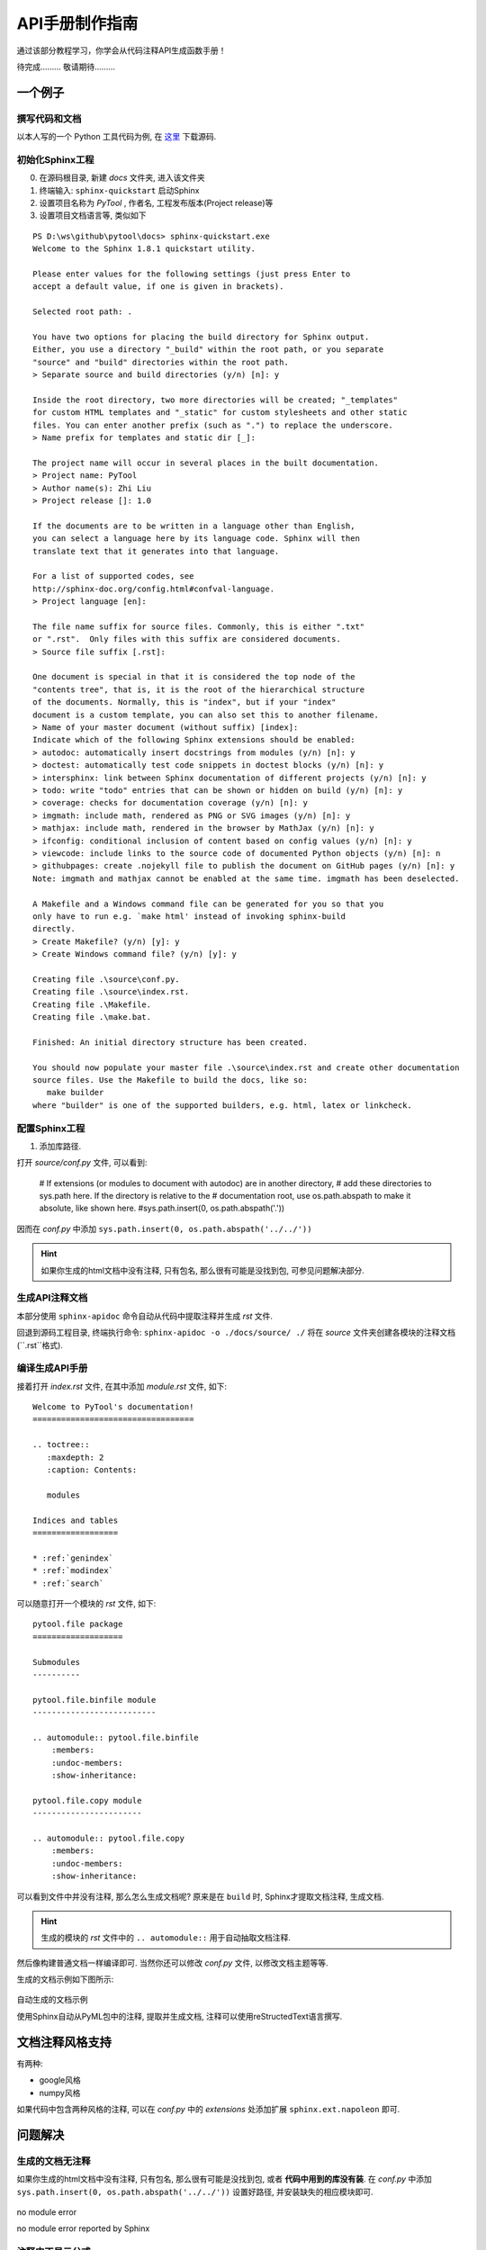 API手册制作指南
================

通过该部分教程学习，你学会从代码注释API生成函数手册！

待完成......... 敬请期待.........
 

一个例子
----------------

撰写代码和文档
~~~~~~~~~~~~~~~~

以本人写的一个 Python 工具代码为例, 在 `这里 <https://github.com/antsfamily/pytool>`_ 下载源码.


初始化Sphinx工程
~~~~~~~~~~~~~~~~~

0. 在源码根目录, 新建 `docs` 文件夹, 进入该文件夹
1. 终端输入: ``sphinx-quickstart`` 启动Sphinx
2. 设置项目名称为 `PyTool` , 作者名, 工程发布版本(Project release)等
3. 设置项目文档语言等, 类似如下


::

   PS D:\ws\github\pytool\docs> sphinx-quickstart.exe
   Welcome to the Sphinx 1.8.1 quickstart utility.

   Please enter values for the following settings (just press Enter to
   accept a default value, if one is given in brackets).

   Selected root path: .

   You have two options for placing the build directory for Sphinx output.
   Either, you use a directory "_build" within the root path, or you separate
   "source" and "build" directories within the root path.
   > Separate source and build directories (y/n) [n]: y

   Inside the root directory, two more directories will be created; "_templates"
   for custom HTML templates and "_static" for custom stylesheets and other static
   files. You can enter another prefix (such as ".") to replace the underscore.
   > Name prefix for templates and static dir [_]:

   The project name will occur in several places in the built documentation.
   > Project name: PyTool
   > Author name(s): Zhi Liu
   > Project release []: 1.0

   If the documents are to be written in a language other than English,
   you can select a language here by its language code. Sphinx will then
   translate text that it generates into that language.

   For a list of supported codes, see
   http://sphinx-doc.org/config.html#confval-language.
   > Project language [en]:

   The file name suffix for source files. Commonly, this is either ".txt"
   or ".rst".  Only files with this suffix are considered documents.
   > Source file suffix [.rst]:

   One document is special in that it is considered the top node of the
   "contents tree", that is, it is the root of the hierarchical structure
   of the documents. Normally, this is "index", but if your "index"
   document is a custom template, you can also set this to another filename.
   > Name of your master document (without suffix) [index]:
   Indicate which of the following Sphinx extensions should be enabled:
   > autodoc: automatically insert docstrings from modules (y/n) [n]: y
   > doctest: automatically test code snippets in doctest blocks (y/n) [n]: y
   > intersphinx: link between Sphinx documentation of different projects (y/n) [n]: y
   > todo: write "todo" entries that can be shown or hidden on build (y/n) [n]: y
   > coverage: checks for documentation coverage (y/n) [n]: y
   > imgmath: include math, rendered as PNG or SVG images (y/n) [n]: y
   > mathjax: include math, rendered in the browser by MathJax (y/n) [n]: y
   > ifconfig: conditional inclusion of content based on config values (y/n) [n]: y
   > viewcode: include links to the source code of documented Python objects (y/n) [n]: n
   > githubpages: create .nojekyll file to publish the document on GitHub pages (y/n) [n]: y
   Note: imgmath and mathjax cannot be enabled at the same time. imgmath has been deselected.

   A Makefile and a Windows command file can be generated for you so that you
   only have to run e.g. `make html' instead of invoking sphinx-build
   directly.
   > Create Makefile? (y/n) [y]: y
   > Create Windows command file? (y/n) [y]: y

   Creating file .\source\conf.py.
   Creating file .\source\index.rst.
   Creating file .\Makefile.
   Creating file .\make.bat.

   Finished: An initial directory structure has been created.

   You should now populate your master file .\source\index.rst and create other documentation
   source files. Use the Makefile to build the docs, like so:
      make builder
   where "builder" is one of the supported builders, e.g. html, latex or linkcheck.




配置Sphinx工程
~~~~~~~~~~~~~~

1. 添加库路径. 

打开 `source/conf.py` 文件, 可以看到:

   # If extensions (or modules to document with autodoc) are in another directory,
   # add these directories to sys.path here. If the directory is relative to the
   # documentation root, use os.path.abspath to make it absolute, like shown here.
   #sys.path.insert(0, os.path.abspath('.'))

因而在 `conf.py` 中添加 ``sys.path.insert(0, os.path.abspath('../../'))``

.. hint::
   如果你生成的html文档中没有注释, 只有包名, 那么很有可能是没找到包, 可参见问题解决部分.

生成API注释文档
~~~~~~~~~~~~~~~~~

本部分使用 ``sphinx-apidoc`` 命令自动从代码中提取注释并生成 `rst` 文件.

回退到源码工程目录, 终端执行命令: ``sphinx-apidoc -o ./docs/source/ ./`` 将在 `source` 文件夹创建各模块的注释文档(``.rst``格式).



编译生成API手册
~~~~~~~~~~~~~~~~


接着打开 `index.rst` 文件, 在其中添加 `module.rst` 文件, 如下:

::

   Welcome to PyTool's documentation!
   ==================================

   .. toctree::
      :maxdepth: 2
      :caption: Contents:

      modules

   Indices and tables
   ==================

   * :ref:`genindex`
   * :ref:`modindex`
   * :ref:`search`

可以随意打开一个模块的 `rst` 文件, 如下:

::

   pytool.file package
   ===================

   Submodules
   ----------

   pytool.file.binfile module
   --------------------------

   .. automodule:: pytool.file.binfile
       :members:
       :undoc-members:
       :show-inheritance:

   pytool.file.copy module
   -----------------------

   .. automodule:: pytool.file.copy
       :members:
       :undoc-members:
       :show-inheritance:


可以看到文件中并没有注释, 那么怎么生成文档呢? 原来是在 ``build`` 时, Sphinx才提取文档注释, 生成文档.

.. hint::
   生成的模块的 `rst` 文件中的 ``.. automodule::`` 用于自动抽取文档注释.

然后像构建普通文档一样编译即可. 当然你还可以修改 `conf.py` 文件, 以修改文档主题等等.


生成的文档示例如下图所示:

.. figure:: ../_static/figs/APIdocs/pyml_demo.png
   :scale: 50 %
   :alt: no module error
   :align: center

   自动生成的文档示例

   使用Sphinx自动从PyML包中的注释, 提取并生成文档, 注释可以使用reStructedText语言撰写.


文档注释风格支持
-------------------

有两种:

- google风格
- numpy风格

如果代码中包含两种风格的注释, 可以在 `conf.py` 中的 `extensions` 处添加扩展 ``sphinx.ext.napoleon`` 即可.


问题解决
------------------

生成的文档无注释
~~~~~~~~~~~~~~~

如果你生成的html文档中没有注释, 只有包名, 那么很有可能是没找到包, 或者 **代码中用到的库没有装**. 在 `conf.py` 中添加 ``sys.path.insert(0, os.path.abspath('../../'))`` 设置好路径, 并安装缺失的相应模块即可.

.. figure:: ../_static/figs/APIdocs/nomodule.png
   :scale: 50 %
   :alt: no module error
   :align: center

   no module error

   no module error reported by Sphinx



注释中不显示公式
~~~~~~~~~~~~~~~~

在注释起始符前加 ``r`` , 如:

::

   r"""Computes tanh of `x` element-wise.

    Specifically, :math:`y = {\rm tanh}(x) = {{e^{2x} - 1} \over {e^{2x} + 1}}`.

    Arguments:
        x {lists or array} -- inputs

    Returns:
        array -- outputs

    """



